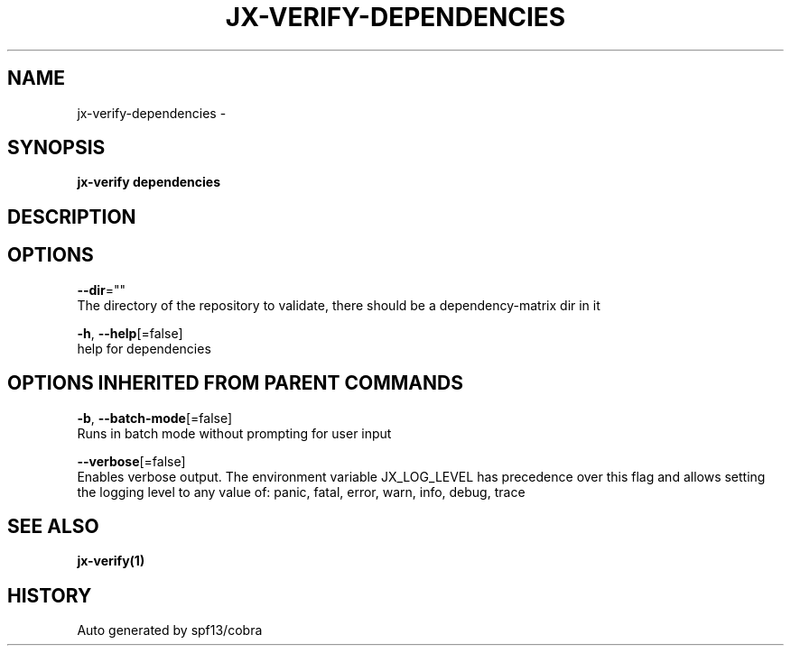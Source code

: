 .TH "JX-VERIFY\-DEPENDENCIES" "1" "" "Auto generated by spf13/cobra" "" 
.nh
.ad l


.SH NAME
.PP
jx\-verify\-dependencies \-


.SH SYNOPSIS
.PP
\fBjx\-verify dependencies\fP


.SH DESCRIPTION

.SH OPTIONS
.PP
\fB\-\-dir\fP=""
    The directory of the repository to validate, there should be a dependency\-matrix dir in it

.PP
\fB\-h\fP, \fB\-\-help\fP[=false]
    help for dependencies


.SH OPTIONS INHERITED FROM PARENT COMMANDS
.PP
\fB\-b\fP, \fB\-\-batch\-mode\fP[=false]
    Runs in batch mode without prompting for user input

.PP
\fB\-\-verbose\fP[=false]
    Enables verbose output. The environment variable JX\_LOG\_LEVEL has precedence over this flag and allows setting the logging level to any value of: panic, fatal, error, warn, info, debug, trace


.SH SEE ALSO
.PP
\fBjx\-verify(1)\fP


.SH HISTORY
.PP
Auto generated by spf13/cobra
